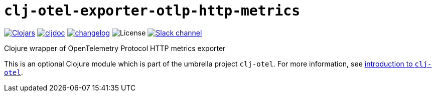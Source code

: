 = `clj-otel-exporter-otlp-http-metrics`

image:https://img.shields.io/clojars/v/com.github.steffan-westcott/clj-otel-exporter-otlp-http-metrics?logo=clojure&logoColor=white[Clojars,link=https://clojars.org/com.github.steffan-westcott/clj-otel-exporter-otlp-http-metrics] image:https://cljdoc.org/badge/com.github.steffan-westcott/clj-otel-exporter-otlp-http-metrics[cljdoc,link=https://cljdoc.org/d/com.github.steffan-westcott/clj-otel-exporter-otlp-http-metrics] image:https://img.shields.io/badge/changelog-0.1.0-red[changelog,link=../CHANGELOG.adoc] image:https://img.shields.io/github/license/steffan-westcott/clj-otel[License] image:https://img.shields.io/badge/clojurians-observability-blue.svg?logo=slack[Slack channel,link=https://clojurians.slack.com/messages/observability]

Clojure wrapper of OpenTelemetry Protocol HTTP metrics exporter

This is an optional Clojure module which is part of the umbrella project `clj-otel`.
For more information, see
ifdef::env-cljdoc[]
https://cljdoc.org/d/com.github.steffan-westcott/clj-otel-api/CURRENT[introduction to `clj-otel`].
endif::[]
ifndef::env-cljdoc[]
xref:../README.adoc[introduction to `clj-otel`].
endif::[]
